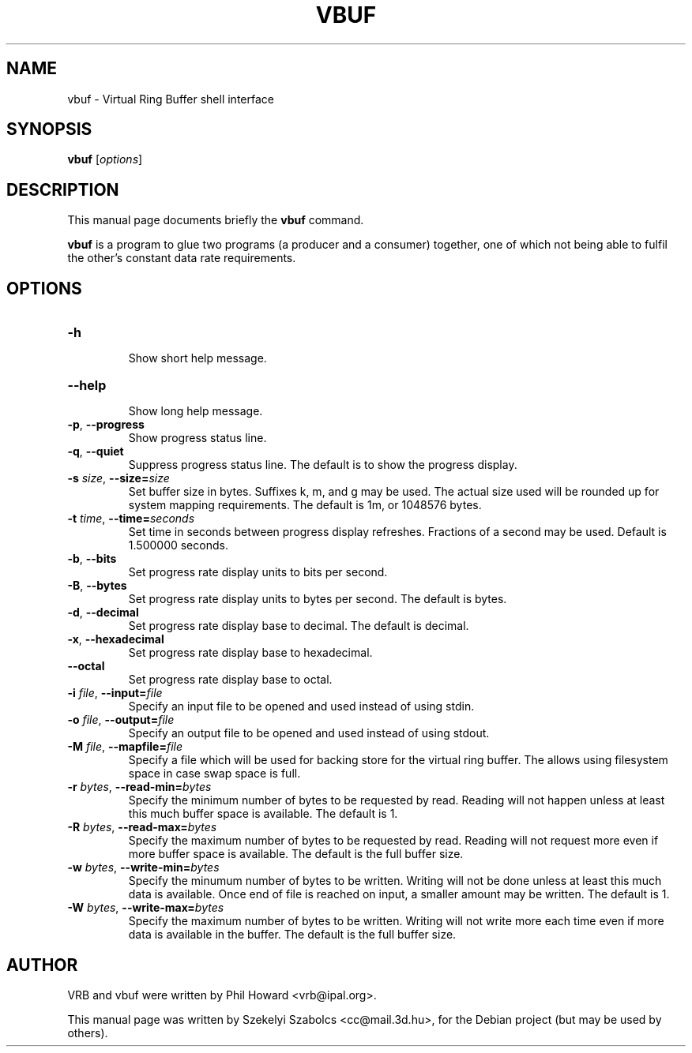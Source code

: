 .\"                                      Hey, EMACS: -*- nroff -*-
.\" First parameter, NAME, should be all caps
.\" Second parameter, SECTION, should be 1-8, maybe w/ subsection
.\" other parameters are allowed: see man(7), man(1)
.TH VBUF 1 "2006 Sep 5"
.SH NAME
vbuf \- Virtual Ring Buffer shell interface
.SH SYNOPSIS
.B vbuf
.RI [ options ]
.br
.SH DESCRIPTION
This manual page documents briefly the
.B vbuf
command.
.PP
.B vbuf
is a program to glue two programs (a producer and a consumer) together,
one of which not being able to fulfil the other's constant data rate
requirements.
.SH OPTIONS
.TP
\fB\-h\fP
.br
Show short help message.
.TP
\fB\-\-help\fP
.br
Show long help message.
.TP
\fB\-p\fP, \fB\-\-progress\fP
.br
Show progress status line.
.TP
\fB\-q\fP, \fB\-\-quiet\fP
.br
Suppress progress status line.  The default is to show the progress
display.
.TP
\fB\-s\fP \fIsize\fP, \fB\-\-size=\fP\fIsize\fP
.br
Set buffer size in bytes.  Suffixes k, m, and g may be used.  The
actual size used will be rounded up for system mapping requirements.
The default is 1m, or 1048576 bytes.
.TP
\fB\-t\fP \fItime\fP, \fB\-\-time=\fP\fIseconds\fP
.br
Set time in seconds between progress display refreshes.  Fractions of
a second may be used.  Default is 1.500000 seconds.
.TP
\fB\-b\fP, \fB\-\-bits\fP
.br
Set progress rate display units to bits per second.
.TP
\fB\-B\fP, \fB\-\-bytes\fP
.br
Set progress rate display units to bytes per second.  The default is
bytes.
.TP
\fB\-d\fP, \fB\-\-decimal\fP
.br
Set progress rate display base to decimal.  The default is decimal.
.TP
\fB\-x\fP, \fB\-\-hexadecimal\fP
.br
Set progress rate display base to hexadecimal.  
.TP
\fB\-\-octal\fP
.br
Set progress rate display base to octal.
.TP
\fB\-i\fP \fIfile\fP, \fB\-\-input=\fP\fIfile\fP
.br
Specify an input file to be opened and used instead of using stdin.
.TP
\fB\-o\fP \fIfile\fP, \fB\-\-output=\fP\fIfile\fP
.br
Specify an output file to be opened and used instead of using stdout.
.TP
\fB\-M\fP \fIfile\fP, \fB\-\-mapfile=\fP\fIfile\fP
.br
Specify a file which will be used for backing store for the virtual
ring buffer.  The allows using filesystem space in case swap space is
full.
.TP
\fB\-r\fP \fIbytes\fP, \fB\-\-read\-min=\fP\fIbytes\fP
.br
Specify the minimum number of bytes to be requested by read.  Reading
will not happen unless at least this much buffer space is available.
The default is 1.
.TP
\fB\-R\fP \fIbytes\fP, \fB\-\-read\-max=\fP\fIbytes\fP
.br
Specify the maximum number of bytes to be requested by read.  Reading
will not request more even if more buffer space is available.  The
default is the full buffer size.
.TP
\fB\-w\fP \fIbytes\fP, \fB\-\-write\-min=\fP\fIbytes\fP
.br
Specify the minumum number of bytes to be written.  Writing will not
be done unless at least this much data is available.  Once end of file
is reached on input, a smaller amount may be written.  The default is
1.
.TP
\fB\-W\fP \fIbytes\fP, \fB\-\-write\-max=\fP\fIbytes\fP
.br
Specify the maximum number of bytes to be written.  Writing will not
write more each time even if more data is available in the buffer.
The default is the full buffer size.
.SH AUTHOR
VRB and vbuf were written by Phil Howard <vrb@ipal.org>.
.PP
This manual page was written by Szekelyi Szabolcs <cc@mail.3d.hu>, for
the Debian project (but may be used by others).
